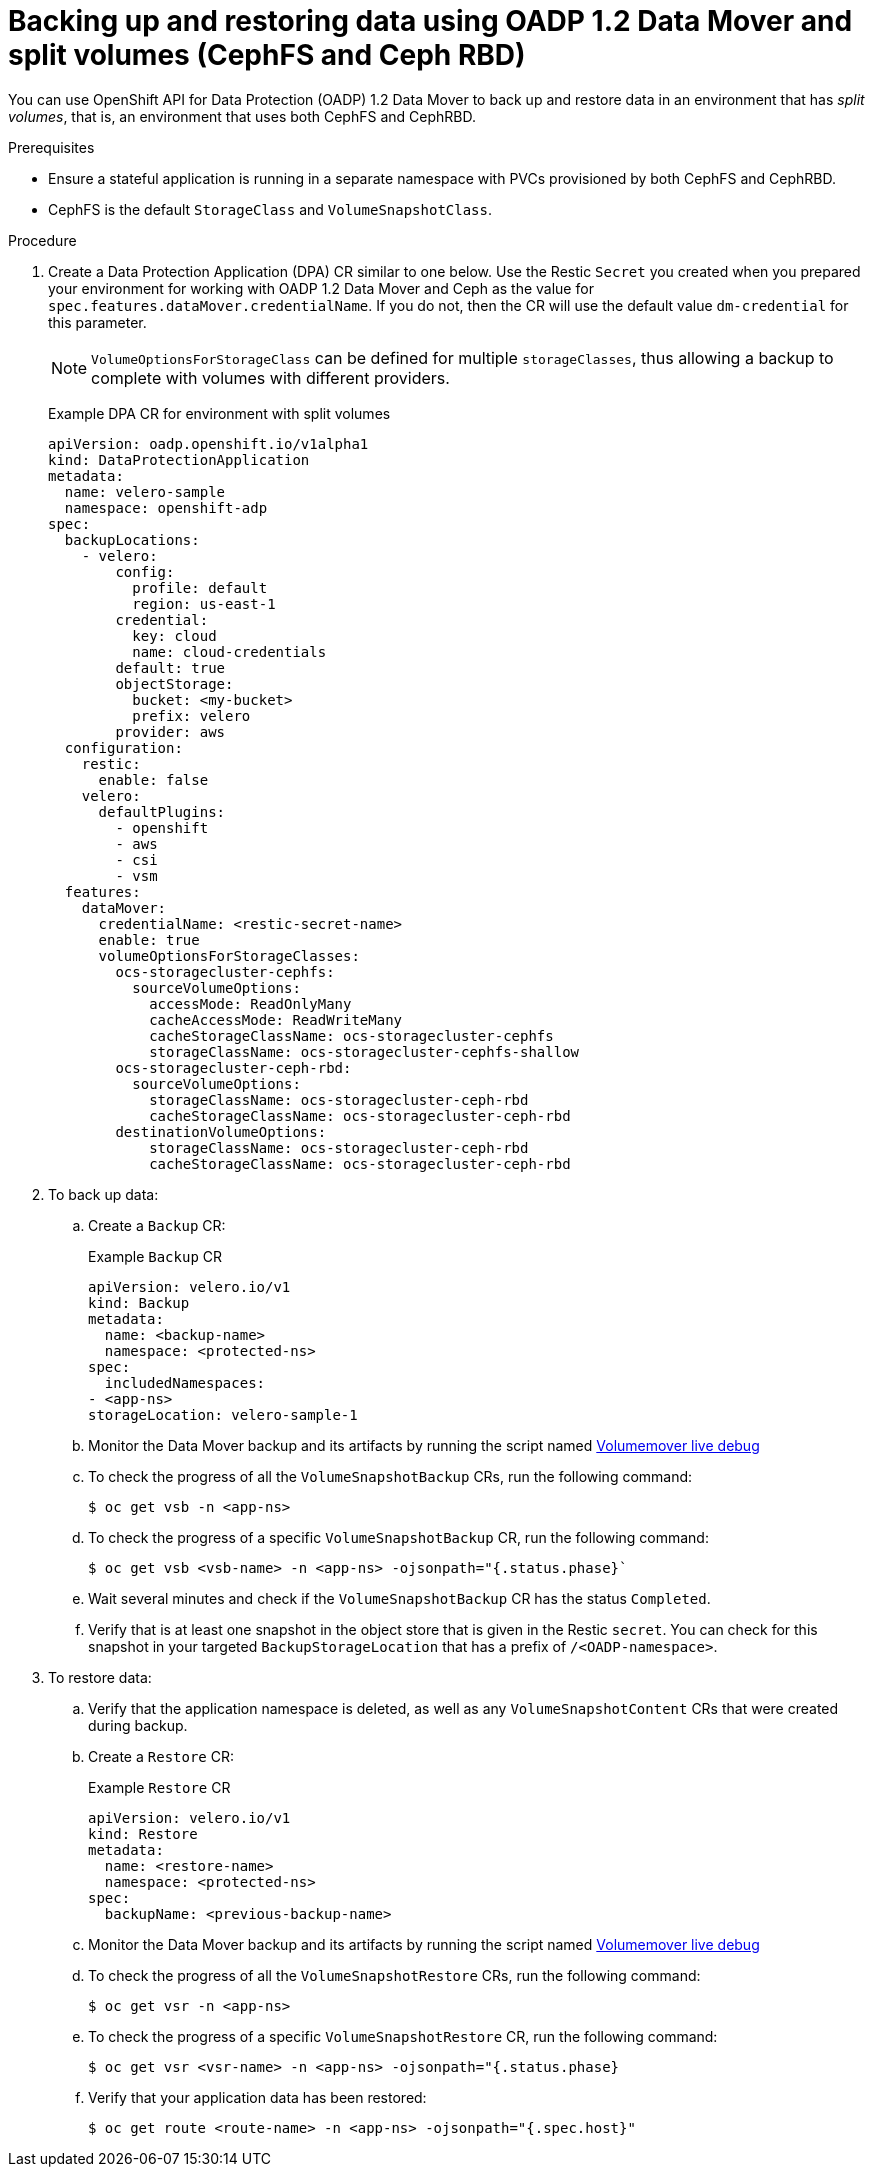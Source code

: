 // Module included in the following assemblies:
//
// * backup_and_restore/application_backup_and_restore/backing_up_and_restoring/backing-up-applications.adoc

:_content-type: PROCEDURE
[id="oadp-ceph-split-crs_{context}"]
= Backing up and restoring data using OADP 1.2 Data Mover and split volumes (CephFS and Ceph RBD)

You can use OpenShift API for Data Protection (OADP) 1.2 Data Mover to back up and restore data in an environment that has _split volumes_, that is, an environment that uses both CephFS and CephRBD.

// [IMPORTANT]
// ====
// The CephFS shallow copy feature can only be used for Data Mover backup operations.  The shallow copy volume options are not supported for restore.
// ====

.Prerequisites

* Ensure a stateful application is running in a separate namespace with PVCs provisioned by both CephFS and CephRBD.

* CephFS is the default `StorageClass` and `VolumeSnapshotClass`.

Procedure

. Create a Data Protection Application (DPA) CR similar to one below. Use the Restic `Secret` you created when you prepared your environment for working with OADP 1.2 Data Mover and Ceph as the value for `spec.features.dataMover.credentialName`. If you do not, then the CR will use the default value `dm-credential` for this parameter.
+
[NOTE]
====
`VolumeOptionsForStorageClass` can be defined for multiple `storageClasses`, thus allowing a backup to complete with volumes with different providers.
====
+
Example DPA CR for environment with split volumes
+
[source,yaml]
----
apiVersion: oadp.openshift.io/v1alpha1
kind: DataProtectionApplication
metadata:
  name: velero-sample
  namespace: openshift-adp
spec:
  backupLocations:
    - velero:
        config:
          profile: default
          region: us-east-1
        credential:
          key: cloud
          name: cloud-credentials
        default: true
        objectStorage:
          bucket: <my-bucket>
          prefix: velero
        provider: aws
  configuration:
    restic:
      enable: false
    velero:
      defaultPlugins:
        - openshift
        - aws
        - csi
        - vsm
  features:
    dataMover:
      credentialName: <restic-secret-name>
      enable: true
      volumeOptionsForStorageClasses:
        ocs-storagecluster-cephfs:
          sourceVolumeOptions:
            accessMode: ReadOnlyMany
            cacheAccessMode: ReadWriteMany
            cacheStorageClassName: ocs-storagecluster-cephfs
            storageClassName: ocs-storagecluster-cephfs-shallow
        ocs-storagecluster-ceph-rbd:
          sourceVolumeOptions:
            storageClassName: ocs-storagecluster-ceph-rbd
            cacheStorageClassName: ocs-storagecluster-ceph-rbd
        destinationVolumeOptions:
            storageClassName: ocs-storagecluster-ceph-rbd
            cacheStorageClassName: ocs-storagecluster-ceph-rbd
----

. To back up data:

.. Create a `Backup` CR:
+
Example `Backup` CR
+
[source,yaml]
----
apiVersion: velero.io/v1
kind: Backup
metadata:
  name: <backup-name>
  namespace: <protected-ns>
spec:
  includedNamespaces:
- <app-ns>
storageLocation: velero-sample-1
----

.. Monitor the Data Mover backup and its artifacts by running the script named link:https://github.com/openshift/oadp-operator/blob/master/docs/examples/datamover_resources.sh[Volumemover live debug]
.. To check the progress of all the `VolumeSnapshotBackup` CRs, run the following command:
+
[source, terminal]
----
$ oc get vsb -n <app-ns>
----

.. To check the progress of a specific `VolumeSnapshotBackup` CR, run the following command:
+
[source,terminal]
----
$ oc get vsb <vsb-name> -n <app-ns> -ojsonpath="{.status.phase}`
----

.. Wait several minutes and check if the `VolumeSnapshotBackup` CR has the status `Completed`.
.. Verify that is at least one snapshot in the object store that is given in the Restic `secret`. You can check for this snapshot in your targeted `BackupStorageLocation` that has a prefix of `/<OADP-namespace>`.

. To restore data:

.. Verify that the application namespace is deleted, as well as any `VolumeSnapshotContent` CRs that were created during backup.

.. Create a `Restore` CR:
+
Example `Restore` CR
+
[source,yaml]
----
apiVersion: velero.io/v1
kind: Restore
metadata:
  name: <restore-name>
  namespace: <protected-ns>
spec:
  backupName: <previous-backup-name>
----

.. Monitor the Data Mover backup and its artifacts by running the script named link:https://github.com/openshift/oadp-operator/blob/master/docs/examples/datamover_resources.sh[Volumemover live debug]
.. To check the progress of all the `VolumeSnapshotRestore` CRs, run the following command:
+
[source, terminal]
----
$ oc get vsr -n <app-ns>
----

.. To check the progress of a specific `VolumeSnapshotRestore` CR, run the following command:
+
[source,terminal]
----
$ oc get vsr <vsr-name> -n <app-ns> -ojsonpath="{.status.phase}
----

.. Verify that your application data has been restored:
+
[source,terminal]
----
$ oc get route <route-name> -n <app-ns> -ojsonpath="{.spec.host}"
----
